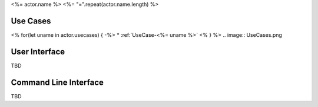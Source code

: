 .. _Actor-<%= actor.name.replace(/ /g, '') %>:

<%= actor.name %>
<%= "=".repeat(actor.name.length) %>

Use Cases
---------

<% for(let uname in actor.usecases) {
-%>
* :ref:`UseCase-<%= uname %>`
<% } %>
.. image:: UseCases.png

User Interface
--------------

TBD

Command Line Interface
----------------------

TBD
